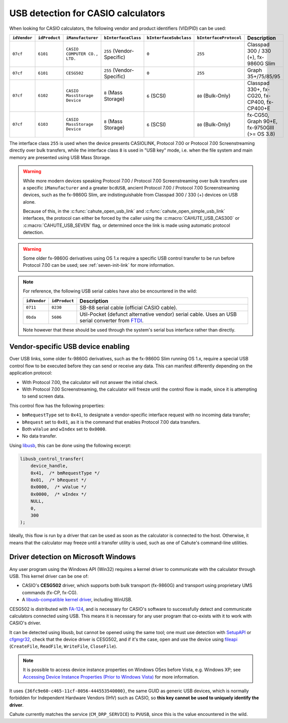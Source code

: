 .. _usb-detection:

USB detection for CASIO calculators
===================================

When looking for CASIO calculators, the following vendor and product
identifiers (VID/PID) can be used:

.. list-table::
    :header-rows: 1

    * - ``idVendor``
      - ``idProduct``
      - ``iManufacturer``
      - ``bInterfaceClass``
      - ``bInterfaceSubclass``
      - ``bInterfaceProtocol``
      - Description
    * - ``07cf``
      - ``6101``
      - ``CASIO COMPUTER CO., LTD.``
      - ``255`` (Vendor-Specific)
      - ``0``
      - ``255``
      - Classpad 300 / 330 (+), fx-9860G Slim
    * - ``07cf``
      - ``6101``
      - ``CESG502``
      - ``255`` (Vendor-Specific)
      - ``0``
      - ``255``
      - Graph 35+/75/85/95
    * - ``07cf``
      - ``6102``
      - ``CASIO MassStorage Device``
      - ``8`` (Mass Storage)
      - ``6`` (SCSI)
      - ``80`` (Bulk-Only)
      - Classpad 330+, fx-CG20, fx-CP400, fx-CP400+E
    * - ``07cf``
      - ``6103``
      - ``CASIO MassStorage Device``
      - ``8`` (Mass Storage)
      - ``6`` (SCSI)
      - ``80`` (Bulk-Only)
      - fx-CG50, Graph 90+E, fx-9750GIII (>= OS 3.8)

The interface class ``255`` is used when the device presents CASIOLINK,
Protocol 7.00 or Protocol 7.00 Screenstreaming directly over bulk transfers,
while the interface class ``8`` is used in "USB key" mode, i.e.
when the file system and main memory are presented using USB Mass Storage.

.. warning::

    While more modern devices speaking Protocol 7.00 / Protocol 7.00
    Screenstreaming over bulk transfers use a specific ``iManufacturer``
    and a greater ``bcdUSB``, ancient Protocol 7.00 / Protocol 7.00
    Screenstreaming devices, such as the fx-9860G Slim, are indistinguishable
    from Classpad 300 / 330 (+) devices on USB alone.

    Because of this, in the :c:func:`cahute_open_usb_link` and
    :c:func:`cahute_open_simple_usb_link` interfaces, the protocol can either
    be forced by the caller using the :c:macro:`CAHUTE_USB_CAS300` or
    :c:macro:`CAHUTE_USB_SEVEN` flag, or determined once the link is made
    using automatic protocol detection.

.. warning::

    Some older fx-9860G derivatives using OS 1.x require a specific USB control
    transfer to be run before Protocol 7.00 can be used; see
    :ref:`seven-init-link` for more information.

.. note::

    For reference, the following USB serial cables have also be encountered
    in the wild:

    .. list-table::
        :header-rows: 1

        * - ``idVendor``
          - ``idProduct``
          - Description
        * - ``0711``
          - ``0230``
          - SB-88 serial cable (official CASIO cable).
        * - ``0bda``
          - ``5606``
          - Util-Pocket (defunct alternative vendor) serial cable.
            Uses an USB serial converter from FTDI_.

    Note however that these should be used through the system's serial
    bus interface rather than directly.

.. _usb-device-enabling:

Vendor-specific USB device enabling
-----------------------------------

Over USB links, some older fx-9860G derivatives, such as the fx-9860G Slim
running OS 1.x, require a special USB control flow to be executed before they
can send or receive any data. This can manifest differently depending on the
application protocol:

* With Protocol 7.00, the calculator will not answer the initial check.
* With Protocol 7.00 Screenstreaming, the calculator will freeze until the
  control flow is made, since it is attempting to send screen data.

This control flow has the following properties:

* ``bmRequestType`` set to ``0x41``, to designate a vendor-specific
  interface request with no incoming data transfer;
* ``bRequest`` set to ``0x01``, as it is the command that enables
  Protocol 7.00 data transfers.
* Both ``wValue`` and ``wIndex`` set to ``0x0000``.
* No data transfer.

Using libusb_, this can be done using the following excerpt:

.. code-block:: c

    libusb_control_transfer(
        device_handle,
        0x41,  /* bmRequestType */
        0x01,  /* bRequest */
        0x0000,  /* wValue */
        0x0000,  /* wIndex */
        NULL,
        0,
        300
    );

Ideally, this flow is run by a driver that can be used as soon as the
calculator is connected to the host. Otherwise, it means that the calculator
may freeze until a transfer utility is used, such as one of Cahute's
command-line utilities.

.. _usb-detection-windows:

Driver detection on Microsoft Windows
-------------------------------------

Any user program using the Windows API (Win32) requires a kernel driver to
communicate with the calculator through USB. This kernel driver can be one
of:

* CASIO's **CESG502** driver, which supports both bulk transport (fx-9860G) and
  transport using proprietary UMS commands (fx-CP, fx-CG).
* A `libusb-compatible kernel driver`_, including WinUSB.

CESG502 is distributed with `FA-124`_, and is necessary for CASIO's software
to successfully detect and communicate calculators connected using USB.
This means it is necessary for any user program that co-exists with it
to work with CASIO's driver.

It can be detected using libusb, but cannot be opened using the same tool;
one must use detection with SetupAPI_ or cfgmgr32_, check that the device
driver is CESG502, and if it's the case, open and use the device using
fileapi_ (``CreateFile``, ``ReadFile``, ``WriteFile``, ``CloseFile``).

.. note::

    It is possible to access device instance properties on Windows OSes
    before Vista, e.g. Windows XP; see `Accessing Device Instance Properties
    (Prior to Windows Vista)`_ for more information.

It uses ``{36fc9e60-c465-11cf-8056-444553540000}``, the same GUID as
generic USB devices, which is normally forbidden for Independent
Hardware Vendors (IHV) such as CASIO, so **this key cannot be used to
uniquely identify the driver**.

Cahute currently matches the service (``CM_DRP_SERVICE``) to ``PVUSB``,
since this is the value encountered in the wild.

.. |DEVPKEY_Device_Driver| replace:: ``DEVPKEY_Device_Driver``

.. _FTDI: https://ftdichip.com/
.. _libusb: https://libusb.info/
.. _libusb-compatible kernel driver:
    https://github.com/libusb/libusb/wiki/
    Windows#user-content-Driver_Installation
.. _SetupAPI:
    https://learn.microsoft.com/en-us/windows-hardware/drivers/install/setupapi
.. _cfgmgr32:
    https://learn.microsoft.com/en-us/windows/win32/api/cfgmgr32/
.. _fileapi: https://learn.microsoft.com/en-us/windows/win32/api/fileapi/
.. _DEVPKEY_Device_Driver:
    https://learn.microsoft.com/en-us/windows-hardware/drivers/install/
    devpkey-device-driver
.. _FA-124:
    https://www.planet-casio.com/Fr/logiciels/voir_un_logiciel_casio.php
    ?showid=16
.. _Accessing Device Instance Properties (Prior to Windows Vista):
    https://learn.microsoft.com/en-us/windows-hardware/drivers/install/
    accessing-device-instance-spdrp-xxx-properties

